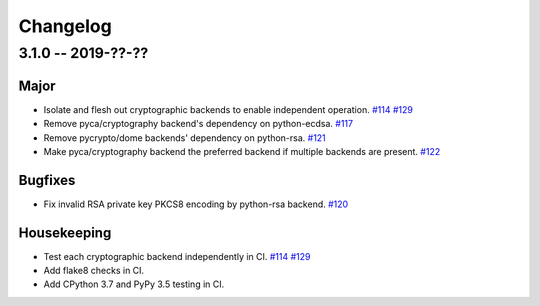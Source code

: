 ---------
Changelog
---------

3.1.0 -- 2019-??-??
^^^^^^^^^^^^^^^^^^^

Major
"""""

* Isolate and flesh out cryptographic backends to enable independent operation.
  `#114 <https://github.com/mpdavis/python-jose/issues/114>`_
  `#129 <https://github.com/mpdavis/python-jose/pull/129>`_
* Remove pyca/cryptography backend's dependency on python-ecdsa.
  `#117 <https://github.com/mpdavis/python-jose/pull/117>`_
* Remove pycrypto/dome backends' dependency on python-rsa.
  `#121 <https://github.com/mpdavis/python-jose/pull/121>`_
* Make pyca/cryptography backend the preferred backend if multiple backends are present.
  `#122 <https://github.com/mpdavis/python-jose/pull/122>`_

Bugfixes
""""""""

* Fix invalid RSA private key PKCS8 encoding by python-rsa backend.
  `#120 <https://github.com/mpdavis/python-jose/pull/120>`_

Housekeeping
""""""""""""

* Test each cryptographic backend independently in CI.
  `#114 <https://github.com/mpdavis/python-jose/issues/114>`_
  `#129 <https://github.com/mpdavis/python-jose/pull/129>`_
* Add flake8 checks in CI.
* Add CPython 3.7 and PyPy 3.5 testing in CI.
